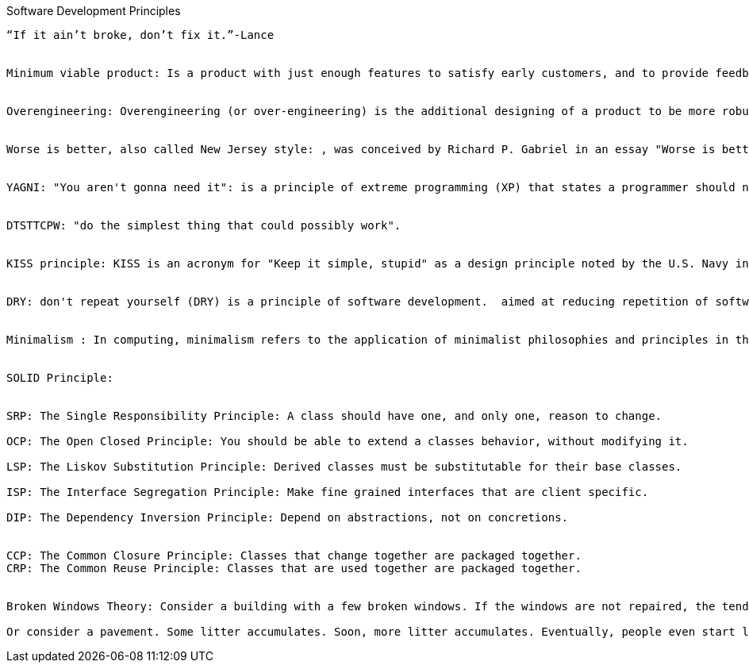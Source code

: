 Software Development Principles
---------------------------------


“If it ain’t broke, don’t fix it.”-Lance 


Minimum viable product: Is a product with just enough features to satisfy early customers, and to provide feedback for future product development. Some experts suggest that in business to business transactions an MVP also means saleable: "it’s not an MVP until you sell it. Viable means you can sell it".


Overengineering: Overengineering (or over-engineering) is the additional designing of a product to be more robust or extra featured than is deemed necessary for its primary application to be completed successfully.


Worse is better, also called New Jersey style: , was conceived by Richard P. Gabriel in an essay "Worse is better" to describe the dynamics of software acceptance, but it has broader application. It is the idea that quality does not necessarily increase with functionality—that there is a point where less functionality ("worse") is a preferable option ("better") in terms of practicality and usability. Software that is limited, but simple to use, may be more appealing to the user and market than the reverse.


YAGNI: "You aren't gonna need it": is a principle of extreme programming (XP) that states a programmer should not add functionality until deemed necessary. XP co-founder Ron Jeffries has written: "Always implement things when you actually need them, never when you just foresee that you need them."


DTSTTCPW: "do the simplest thing that could possibly work".


KISS principle: KISS is an acronym for "Keep it simple, stupid" as a design principle noted by the U.S. Navy in 1960.[1][2] The KISS principle states that most systems work best if they are kept simple rather than made complicated; therefore simplicity should be a key goal in design and unnecessary complexity should be avoided.


DRY: don't repeat yourself (DRY) is a principle of software development.  aimed at reducing repetition of software patterns, replacing them with abstractions; and several copies of the same data, using data normalization to avoid redundancy.  "Every piece of knowledge must have a single, unambiguous, authoritative representation within a system"


Minimalism : In computing, minimalism refers to the application of minimalist philosophies and principles in the design and use of hardware and software. Minimalism, in this sense, means designing systems that use the least hardware and software resources possible.


SOLID Principle:


SRP: The Single Responsibility Principle: A class should have one, and only one, reason to change.

OCP: The Open Closed Principle: You should be able to extend a classes behavior, without modifying it.

LSP: The Liskov Substitution Principle: Derived classes must be substitutable for their base classes.

ISP: The Interface Segregation Principle: Make fine grained interfaces that are client specific.

DIP: The Dependency Inversion Principle: Depend on abstractions, not on concretions.


CCP: The Common Closure Principle: Classes that change together are packaged together.
CRP: The Common Reuse Principle: Classes that are used together are packaged together.


Broken Windows Theory: Consider a building with a few broken windows. If the windows are not repaired, the tendency is for vandals to break a few more windows. Eventually, they may even break into the building, and if it's unoccupied, perhaps become squatters or light fires inside.

Or consider a pavement. Some litter accumulates. Soon, more litter accumulates. Eventually, people even start leaving bags of refuse from take-out restaurants there or even break into cars.
